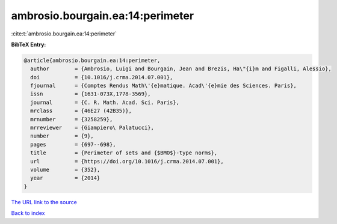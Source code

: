 ambrosio.bourgain.ea:14:perimeter
=================================

:cite:t:`ambrosio.bourgain.ea:14:perimeter`

**BibTeX Entry:**

.. code-block:: bibtex

   @article{ambrosio.bourgain.ea:14:perimeter,
     author        = {Ambrosio, Luigi and Bourgain, Jean and Brezis, Ha\"{i}m and Figalli, Alessio},
     doi           = {10.1016/j.crma.2014.07.001},
     fjournal      = {Comptes Rendus Math\'{e}matique. Acad\'{e}mie des Sciences. Paris},
     issn          = {1631-073X,1778-3569},
     journal       = {C. R. Math. Acad. Sci. Paris},
     mrclass       = {46E27 (42B35)},
     mrnumber      = {3258259},
     mrreviewer    = {Giampiero\ Palatucci},
     number        = {9},
     pages         = {697--698},
     title         = {Perimeter of sets and {$BMO$}-type norms},
     url           = {https://doi.org/10.1016/j.crma.2014.07.001},
     volume        = {352},
     year          = {2014}
   }

`The URL link to the source <https://doi.org/10.1016/j.crma.2014.07.001>`__


`Back to index <../By-Cite-Keys.html>`__
